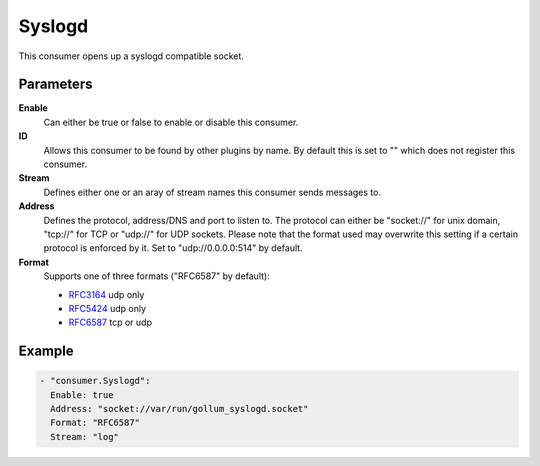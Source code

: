 Syslogd
=======

This consumer opens up a syslogd compatible socket.

Parameters
----------

**Enable**
  Can either be true or false to enable or disable this consumer.
**ID**
  Allows this consumer to be found by other plugins by name.
  By default this is set to "" which does not register this consumer.
**Stream**
  Defines either one or an aray of stream names this consumer sends messages to.
**Address**
  Defines the protocol, address/DNS and port to listen to.
  The protocol can either be "socket://" for unix domain, "tcp://" for TCP or "udp://" for UDP sockets.
  Please note that the format used may overwrite this setting if a certain protocol is enforced by it.
  Set to "udp://0.0.0.0:514" by default.
**Format**
  Supports one of three formats ("RFC6587" by default):

  - `RFC3164 <https://tools.ietf.org/html/rfc3164>`_ udp only
  - `RFC5424 <https://tools.ietf.org/html/rfc5424>`_ udp only
  - `RFC6587 <https://tools.ietf.org/html/rfc6587>`_ tcp or udp

Example
-------

.. code-block:: yaml

  - "consumer.Syslogd":
    Enable: true
    Address: "socket://var/run/gollum_syslogd.socket"
    Format: "RFC6587"
    Stream: "log"
